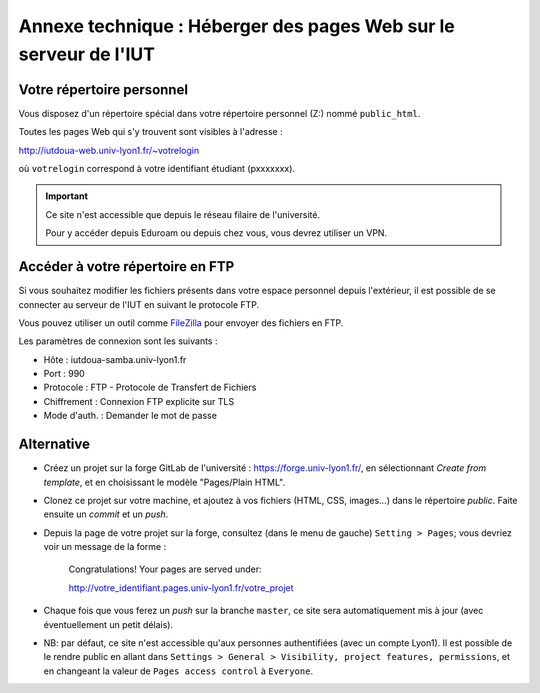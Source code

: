 ===================================================================
 Annexe technique : Héberger des pages Web sur le serveur de l'IUT
===================================================================

Votre répertoire personnel
++++++++++++++++++++++++++

Vous disposez d'un répertoire spécial dans votre répertoire personnel (Z:)
nommé ``public_html``.

Toutes les pages Web qui s'y trouvent sont visibles à l'adresse :

http://iutdoua-web.univ-lyon1.fr/~votrelogin

où ``votrelogin`` correspond à votre identifiant étudiant (pxxxxxxx).

.. important::

    Ce site n'est accessible que depuis le réseau filaire de l'université.

    Pour y accéder depuis Eduroam ou depuis chez vous,
    vous devrez utiliser un VPN.


Accéder à votre répertoire en FTP
+++++++++++++++++++++++++++++++++

Si vous souhaitez modifier les fichiers présents dans votre espace personnel depuis l'extérieur, il est possible de se connecter au serveur de l'IUT en suivant le protocole FTP.

Vous pouvez utiliser un outil comme `FileZilla`__ pour envoyer des fichiers en FTP.

Les paramètres de connexion sont les suivants :

* Hôte : iutdoua-samba.univ-lyon1.fr
* Port : 990
* Protocole : FTP - Protocole de Transfert de Fichiers
* Chiffrement : Connexion FTP explicite sur TLS
* Mode d'auth. : Demander le mot de passe

__ https://filezilla-project.org/

Alternative
+++++++++++

* Créez un projet sur la forge GitLab de l'université : https://forge.univ-lyon1.fr/,
  en sélectionnant *Create from template*,
  et en choisissant le modèle "Pages/Plain HTML".

* Clonez ce projet sur votre machine,
  et ajoutez à vos fichiers (HTML, CSS, images...) dans le répertoire `public`.
  Faite ensuite un *commit* et un *push*.

* Depuis la page de votre projet sur la forge,
  consultez (dans le menu de gauche) ``Setting > Pages``;
  vous devriez voir un message de la forme :

    Congratulations! Your pages are served under:
   
    http://votre_identifiant.pages.univ-lyon1.fr/votre_projet

* Chaque fois que vous ferez un *push* sur la branche ``master``,
  ce site sera automatiquement mis à jour (avec éventuellement un petit délais).

* NB: par défaut, ce site n'est accessible qu'aux personnes authentifiées (avec un compte Lyon1).
  Il est possible de le rendre public en allant dans ``Settings > General > Visibility, project features, permissions``,
  et en changeant la valeur de ``Pages access control`` à ``Everyone``.
  